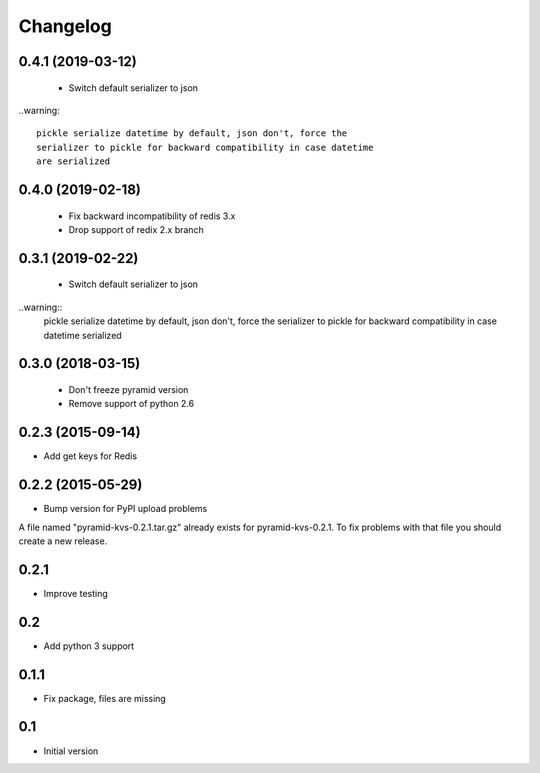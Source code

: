 Changelog
=========

0.4.1 (2019-03-12)
------------------

 * Switch default serializer to json

..warning::

   pickle serialize datetime by default, json don't, force the
   serializer to pickle for backward compatibility in case datetime
   are serialized

0.4.0 (2019-02-18)
------------------

 * Fix backward incompatibility of redis 3.x
 * Drop support of redix 2.x branch


0.3.1 (2019-02-22)
------------------

 * Switch default serializer to json

..warning::
   pickle serialize datetime by default, json don't, force the
   serializer to pickle for backward compatibility in case datetime
   serialized

0.3.0 (2018-03-15)
------------------

 * Don't freeze pyramid version
 * Remove support of python 2.6


0.2.3 (2015-09-14)
------------------

* Add get keys for Redis

0.2.2 (2015-05-29)
------------------

* Bump version for PyPI upload problems

A file named "pyramid-kvs-0.2.1.tar.gz" already exists for  pyramid-kvs-0.2.1.
To fix problems with that file you should create a new release.

0.2.1
-----

* Improve testing


0.2
---

* Add python 3 support


0.1.1
-----

* Fix package, files are missing


0.1
---

* Initial version
